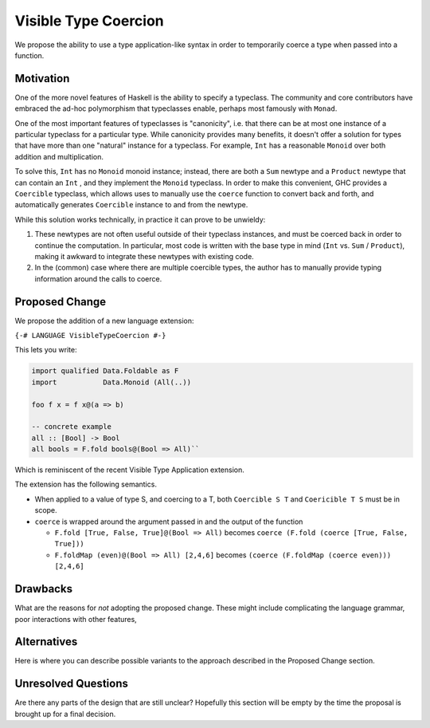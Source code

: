 .. proposal-number:: Leave blank. This will be filled in when the proposal is
                     accepted.

.. trac-ticket:: Leave blank. This will eventually be filled with the Trac
                 ticket number which will track the progress of the
                 implementation of the feature.

.. implemented:: Leave blank. This will be filled in with the first GHC version which
                 implements the described feature.

.. highlight:: haskell

Visible Type Coercion
==============

We propose the ability to use a type application-like syntax in order to temporarily
coerce a type when passed into a function.

Motivation
----------

One of the more novel features of Haskell is the ability to specify a typeclass.
The community and core contributors have embraced the ad-hoc polymorphism that 
typeclasses enable, perhaps most famously with ``Monad``.

One of the most important features of typeclasses is "canonicity", i.e. that 
there can be at most one instance of a particular typeclass for a particular
type.  While canonicity provides many benefits, it doesn't offer a solution for
types that have more than one "natural" instance for a typeclass. For example,
``Int`` has a reasonable ``Monoid`` over both addition and multiplication.

To solve this, ``Int`` has no ``Monoid`` monoid instance; instead, there are both
a ``Sum`` newtype and a ``Product`` newtype that can contain an ``Int`` , and they
implement the ``Monoid`` typeclass. In order to make this convenient, GHC provides
a ``Coercible`` typeclass,  which allows uses to manually use the ``coerce`` function
to convert back and forth, and automatically generates ``Coercible`` instance to and
from the newtype.

While this solution works technically, in practice it can prove to be unwieldy:

1. These newtypes are not often useful outside of their typeclass instances, and
   must be coerced back in order to continue the computation.  In particular, 
   most code is written with the base type in mind (``Int`` vs. ``Sum`` / ``Product``), making 
   it awkward to integrate these newtypes with existing code.

2. In the (common) case where there are multiple coercible types, the author has
   to manually provide typing information around the calls to coerce.


Proposed Change
---------------

We propose the addition of a new language extension:

``{-# LANGUAGE VisibleTypeCoercion #-}``

This lets you write:

.. code-block:: haskell

    import qualified Data.Foldable as F
    import           Data.Monoid (All(..))

    foo f x = f x@(a => b)
    
    -- concrete example
    all :: [Bool] -> Bool
    all bools = F.fold bools@(Bool => All)``

Which is reminiscent of the recent Visible Type Application extension.

The extension has the following semantics.

* When applied to a value of type S, and coercing to a T, both ``Coercible S T`` and
  ``Coericible T S`` must be in scope.

* ``coerce`` is wrapped around the argument passed in and the output of the function

  * ``F.fold [True, False, True]@(Bool => All)`` becomes ``coerce (F.fold (coerce [True, False, True]))``
  * ``F.foldMap (even)@(Bool => All) [2,4,6]`` becomes ``(coerce (F.foldMap (coerce even))) [2,4,6]``


Drawbacks
---------

What are the reasons for *not* adopting the proposed change. These might include
complicating the language grammar, poor interactions with other features, 

Alternatives
------------

Here is where you can describe possible variants to the approach described in
the Proposed Change section.

Unresolved Questions
--------------------

Are there any parts of the design that are still unclear? Hopefully this section
will be empty by the time the proposal is brought up for a final decision.
